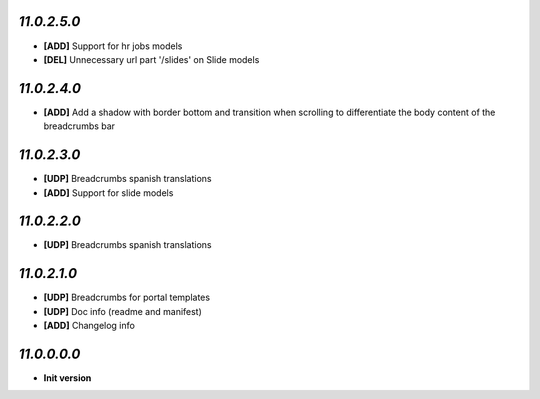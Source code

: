 `11.0.2.5.0`
------------
- **[ADD]** Support for hr jobs models
- **[DEL]** Unnecessary url part '/slides' on Slide models

`11.0.2.4.0`
------------
- **[ADD]** Add a shadow with border bottom and transition when scrolling to differentiate the body content of the breadcrumbs bar

`11.0.2.3.0`
------------
- **[UDP]** Breadcrumbs spanish translations
- **[ADD]** Support for slide models

`11.0.2.2.0`
------------
- **[UDP]** Breadcrumbs spanish translations

`11.0.2.1.0`
------------
- **[UDP]** Breadcrumbs for portal templates
- **[UDP]** Doc info (readme and manifest)
- **[ADD]** Changelog info

`11.0.0.0.0`
------------
- **Init version**
